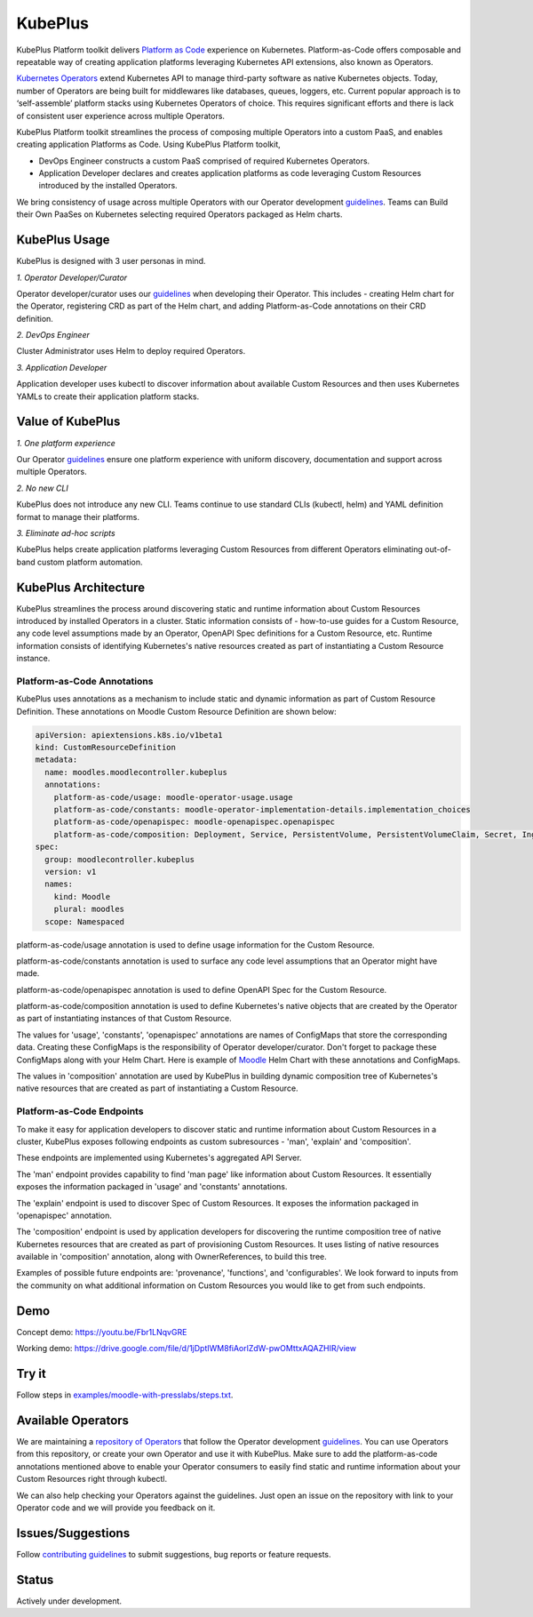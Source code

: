 =========
KubePlus
=========

KubePlus Platform toolkit delivers `Platform as Code`__ experience on Kubernetes.
Platform-as-Code offers composable and repeatable way of creating application platforms
leveraging Kubernetes API extensions, also known as Operators. 

.. _pac: https://medium.com/@cloudark/evolution-of-paases-to-platform-as-code-in-kubernetes-world-74464b0013ca

__ pac_


`Kubernetes Operators`__ extend Kubernetes API to manage
third-party software as native Kubernetes objects. Today, number of Operators are
being built for middlewares like databases, queues, loggers, etc.
Current popular approach is to ‘self-assemble’ platform stacks using Kubernetes Operators of
choice. This requires significant efforts and there is 
lack of consistent user experience across multiple Operators.

.. _Operators: https://coreos.com/operators/

__ Operators_

KubePlus Platform toolkit streamlines the process of composing multiple Operators into a custom PaaS,
and enables creating application Platforms as Code. Using KubePlus Platform toolkit,

* DevOps Engineer constructs a custom PaaS comprised of required Kubernetes Operators.

* Application Developer declares and creates application platforms as code leveraging Custom Resources
  introduced by the installed Operators.

We bring consistency of usage across multiple Operators with our Operator development guidelines_.
Teams can Build their Own PaaSes on Kubernetes selecting required Operators packaged as Helm charts.

.. _guidelines: https://github.com/cloud-ark/kubeplus/blob/master/Guidelines.md


.. image:: ./docs/KubePlus-Flow.jpg
   :scale: 75%
   :align: center


KubePlus Usage
===============

KubePlus is designed with 3 user personas in mind. 

*1. Operator Developer/Curator*

Operator developer/curator uses our guidelines_ when developing their Operator.
This includes - creating Helm chart for the Operator, registering CRD as part of the Helm chart,
and adding Platform-as-Code annotations on their CRD definition.

*2. DevOps Engineer*

Cluster Administrator uses Helm to deploy required Operators.

*3. Application Developer*

Application developer uses kubectl to discover information about available Custom Resources
and then uses Kubernetes YAMLs to create their application platform stacks.

 
.. image:: ./docs/KubePlus-Platform-Kit.jpg
   :scale: 75%
   :align: center


Value of KubePlus
==================

*1. One platform experience*

Our Operator guidelines_ ensure one platform experience with uniform discovery, documentation and support across multiple Operators.


*2. No new CLI*

KubePlus does not introduce any new CLI. 
Teams continue to use standard CLIs (kubectl, helm) and YAML definition format to manage their platforms.


*3. Eliminate ad-hoc scripts*

KubePlus helps create application platforms leveraging Custom Resources from different Operators 
eliminating out-of-band custom platform automation.


KubePlus Architecture
======================

KubePlus streamlines the process around discovering static and runtime information about Custom Resources
introduced by installed Operators in a cluster. Static information consists of - how-to-use guides for a Custom Resource, any code level assumptions made by an Operator, OpenAPI Spec definitions for a Custom Resource, etc. Runtime information consists of identifying Kubernetes's native resources created as part of instantiating a Custom Resource instance.

-----------------------------
Platform-as-Code Annotations
-----------------------------

KubePlus uses annotations as a mechanism to include static and dynamic information as part of Custom Resource Definition. These annotations on Moodle Custom Resource Definition are shown below:

.. code-block:: yaml

   apiVersion: apiextensions.k8s.io/v1beta1
   kind: CustomResourceDefinition
   metadata:
     name: moodles.moodlecontroller.kubeplus
     annotations:
       platform-as-code/usage: moodle-operator-usage.usage
       platform-as-code/constants: moodle-operator-implementation-details.implementation_choices
       platform-as-code/openapispec: moodle-openapispec.openapispec
       platform-as-code/composition: Deployment, Service, PersistentVolume, PersistentVolumeClaim, Secret, Ingress
   spec:
     group: moodlecontroller.kubeplus
     version: v1
     names:
       kind: Moodle
       plural: moodles
     scope: Namespaced


platform-as-code/usage annotation is used to define usage information for the Custom Resource.

platform-as-code/constants annotation is used to surface any code level assumptions that an Operator might have made.

platform-as-code/openapispec annotation is used to define OpenAPI Spec for the Custom Resource.

platform-as-code/composition annotation is used to define Kubernetes's native objects that are created by the Operator as part of instantiating instances of that Custom Resource.

The values for 'usage', 'constants', 'openapispec' annotations are names of ConfigMaps that store the corresponding data. Creating these ConfigMaps is the responsibility of Operator developer/curator.
Don't forget to package these ConfigMaps along with your Helm Chart. Here is example of Moodle_ Helm Chart
with these annotations and ConfigMaps.

.. _Moodle: https://github.com/cloud-ark/kubeplus-operators/tree/master/moodle/moodle-operator-chart/templates

The values in 'composition' annotation are used by KubePlus in building dynamic composition tree of Kubernetes's native resources that are created as part of instantiating a Custom Resource.


----------------------------
Platform-as-Code Endpoints
----------------------------

To make it easy for application developers to discover static and runtime information about Custom Resources in a cluster, KubePlus exposes following endpoints as custom subresources - 'man', 'explain' and 'composition'. 

These endpoints are implemented using Kubernetes's aggregated API Server. 

The 'man' endpoint provides capability to find 'man page' like information about Custom Resources.
It essentially exposes the information packaged in 'usage' and 'constants' annotations.

The 'explain' endpoint is used to discover Spec of Custom Resources. 
It exposes the information packaged in 'openapispec' annotation. 

The 'composition' endpoint is used by application developers for discovering the runtime composition tree of native Kubernetes resources that are created as part of provisioning Custom Resources.
It uses listing of native resources available in 'composition' annotation, along with OwnerReferences, to build this tree.

Examples of possible future endpoints are: 'provenance', 'functions', and 'configurables'. We look forward to inputs from the community on what additional information on Custom Resources you would like to get from such endpoints.

Demo
====

Concept demo: https://youtu.be/Fbr1LNqvGRE

Working demo: https://drive.google.com/file/d/1jDptIWM8fiAorlZdW-pwOMttxAQAZHIR/view


Try it
=======

Follow steps in `examples/moodle-with-presslabs/steps.txt`__.

.. _moodlesteps: https://github.com/cloud-ark/kubeplus/blob/master/examples/moodle-with-presslabs/steps.txt

__ moodlesteps_



Available Operators
====================

We are maintaining a `repository of Operators`__ that follow the Operator development guidelines_. 
You can use Operators from this repository, or create your own Operator and use it with KubePlus. 
Make sure to add the platform-as-code annotations mentioned above to enable your Operator consumers to easily find static and runtime information about your Custom Resources right through kubectl.

We can also help checking your Operators against the guidelines. Just open an issue on the repository with link to your Operator code and we will provide you feedback on it.

.. _repository: https://github.com/cloud-ark/operatorcharts/

__ repository_



Issues/Suggestions
===================

Follow `contributing guidelines`__ to submit suggestions, bug reports or feature requests.

.. _contributing: https://github.com/cloud-ark/kubeplus/blob/master/Contributing.md

__ contributing_


Status
=======

Actively under development.